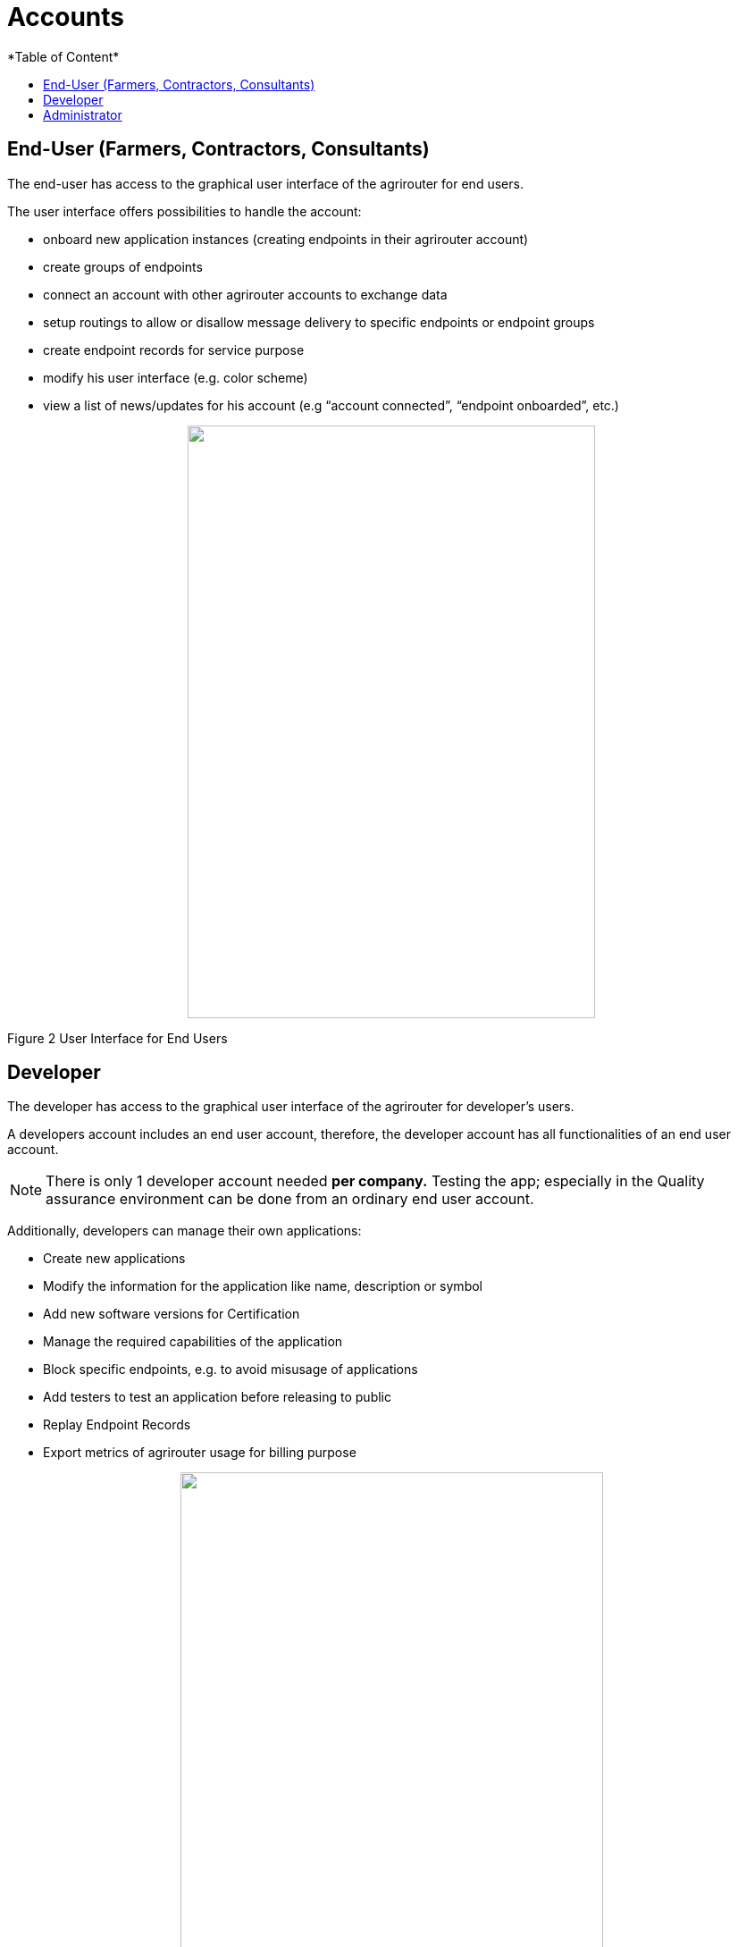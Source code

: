 = Accounts
:imagesdir: ./../assets/images/
*Table of Content*
:toc:
:toc-title:
:toclevels: 4

== End-User (Farmers, Contractors, Consultants)

The end-user has access to the graphical user interface of the agrirouter for end users.

The user interface offers possibilities to handle the account:

* onboard new application instances (creating endpoints in their agrirouter account)
* create groups of endpoints
* connect an account with other agrirouter accounts to exchange data
* setup routings to allow or disallow message delivery to specific endpoints or endpoint groups
* create endpoint records for service purpose
* modify his user interface (e.g. color scheme)
* view a list of news/updates for his account (e.g “account connected”, “endpoint onboarded”, etc.)

++++
<p align="center">
<img src="./../assets/images/ig1\image2.png" width="456px" height="663px">
</p>
++++

Figure 2 User Interface for End Users

== Developer

The developer has access to the graphical user interface of the agrirouter for developer’s users.

A developers account includes an end user account, therefore, the developer account has all functionalities of an end user account.

[NOTE]
====
There is only 1 developer account needed *per company.* Testing the app; especially in the Quality assurance environment can be done from an ordinary end user account.
====

Additionally, developers can manage their own applications:

* Create new applications
* Modify the information for the application like name, description or symbol
* Add new software versions for Certification
* Manage the required capabilities of the application
* Block specific endpoints, e.g. to avoid misusage of applications
* Add testers to test an application before releasing to public
* Replay Endpoint Records
* Export metrics of agrirouter usage for billing purpose

++++
<p align="center">
<img src="./../assets/images/ig1\image3.png" width="473px" height="615px">
</p>
++++

Figure 3 User Interface for Developers

== Administrator

The administrator account is only accessible by DKE. DKE can manage application, technical message types and information types and certification.